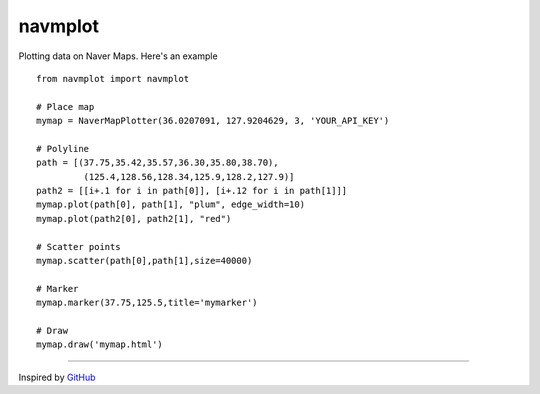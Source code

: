 navmplot
======

Plotting data on Naver Maps. Here's an example

::

    from navmplot import navmplot

    # Place map
    mymap = NaverMapPlotter(36.0207091, 127.9204629, 3, 'YOUR_API_KEY')

    # Polyline
    path = [(37.75,35.42,35.57,36.30,35.80,38.70),
             (125.4,128.56,128.34,125.9,128.2,127.9)]
    path2 = [[i+.1 for i in path[0]], [i+.12 for i in path[1]]]
    mymap.plot(path[0], path[1], "plum", edge_width=10)
    mymap.plot(path2[0], path2[1], "red")

    # Scatter points
    mymap.scatter(path[0],path[1],size=40000)

    # Marker
    mymap.marker(37.75,125.5,title='mymarker')

    # Draw
    mymap.draw('mymap.html')

.. image:: https://i.imgur.com/RxuqiX4.jpg


-----

Inspired by `GitHub <https://github.com/vgm64/gmplot>`_
